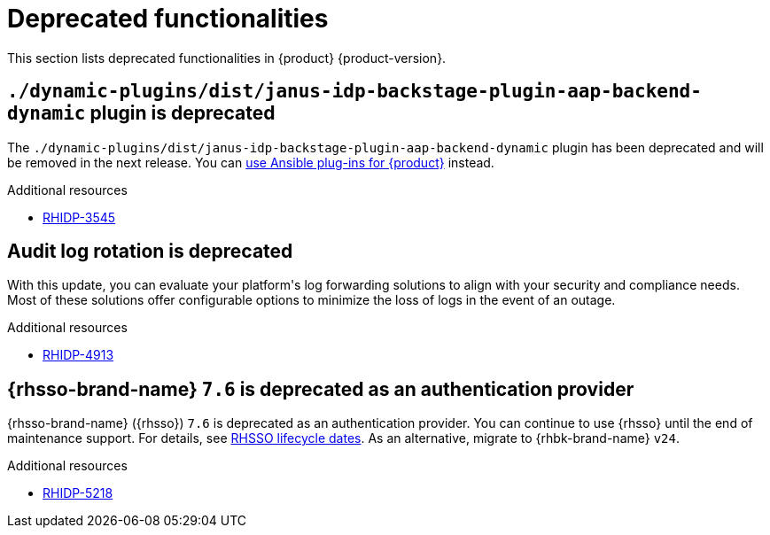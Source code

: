 :_content-type: REFERENCE
[id="deprecated-functionalities"]
= Deprecated functionalities

This section lists deprecated functionalities in {product} {product-version}.

[id="deprecated-functionality-rhidp-3545"]
== `./dynamic-plugins/dist/janus-idp-backstage-plugin-aap-backend-dynamic` plugin is deprecated

The `./dynamic-plugins/dist/janus-idp-backstage-plugin-aap-backend-dynamic` plugin has been deprecated and will be removed in the next release. You can link:https://docs.redhat.com/en/documentation/red_hat_ansible_automation_platform/2.5/html-single/using_ansible_plug-ins_for_red_hat_developer_hub/index[use Ansible plug-ins for {product}] instead.


.Additional resources
* link:https://issues.redhat.com/browse/RHIDP-3545[RHIDP-3545]

[id="deprecated-functionality-rhidp-4913"]
== Audit log rotation is deprecated

With this update, you can evaluate your platform&#39;s log forwarding solutions to align with your security and compliance needs. Most of these solutions offer configurable options to minimize the loss of logs in the event of an outage.


.Additional resources
* link:https://issues.redhat.com/browse/RHIDP-4913[RHIDP-4913]

[id="deprecated-functionality-rhidp-5218"]
== {rhsso-brand-name} `7.6` is deprecated as an authentication provider

{rhsso-brand-name} ({rhsso}) `7.6` is deprecated as an authentication provider. You can continue to use {rhsso} until the end of maintenance support. For details, see link:https://access.redhat.com/support/policy/updates/jboss_notes/#p_sso[RHSSO lifecycle dates]. As an alternative, migrate to {rhbk-brand-name} `v24`.


.Additional resources
* link:https://issues.redhat.com/browse/RHIDP-5218[RHIDP-5218]



